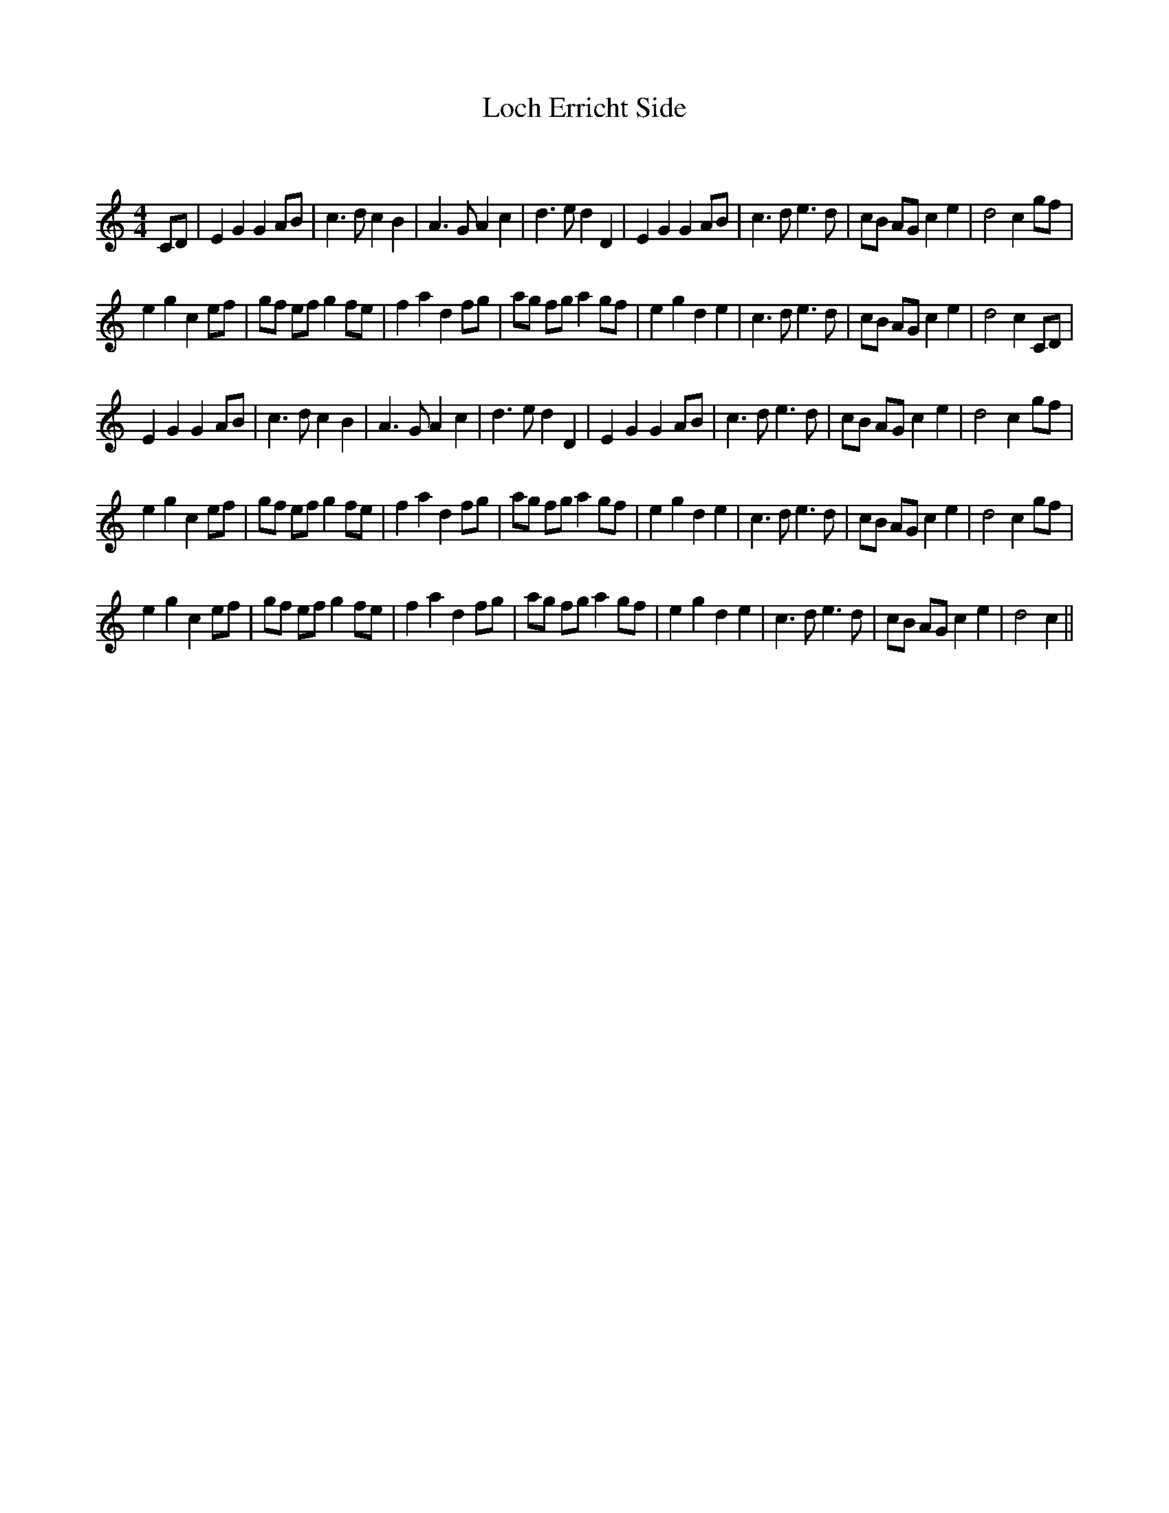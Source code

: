 X:1
T: Loch Erricht Side
C:
R:Reel
Q: 232
K:C
M:4/4
L:1/8
CD|E2 G2 G2 AB|c3d c2 B2|A3G A2 c2|d3e d2 D2|E2 G2 G2 AB|c3d e3d|cB AG c2 e2|d4 c2 gf|
e2 g2 c2 ef|gf ef g2 fe|f2 a2 d2 fg|ag fg a2 gf|e2 g2 d2 e2|c3d e3d|cB AG c2 e2|d4 c2 CD|
E2 G2 G2 AB|c3d c2 B2|A3G A2 c2|d3e d2 D2|E2 G2 G2 AB|c3d e3d|cB AG c2 e2|d4 c2 gf|
e2 g2 c2 ef|gf ef g2 fe|f2 a2 d2 fg|ag fg a2 gf|e2 g2 d2 e2|c3d e3d|cB AG c2 e2|d4 c2 gf|
e2 g2 c2 ef|gf ef g2 fe|f2 a2 d2 fg|ag fg a2 gf|e2 g2 d2 e2|c3d e3d|cB AG c2 e2|d4 c2||
